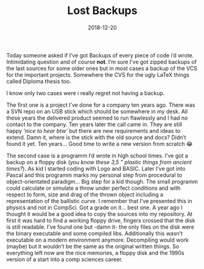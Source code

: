 #+TITLE: Lost Backups
#+DATE: 2018-12-20
#+DRAFT: false
#+TAGS[]: general

Today someone asked if I’ve got Backups of every piece of code i’d wrote. Intimidating question and of course *not*.
I’m sure I’ve got zipped backups of the last sources for some older ones but in  most cases a backup of the VCS for
the important projects. Somewhere the CVS for the ugly LaTeX things called Diploma thesis too.

I know only two cases were i really regret not having a backup.

The first one is a project I’ve done for a company ten years ago. There was a SVN repo on an USB stick which should be
somewhere in my desk. All these years the delivered product seemed to run flawlessly and I had no contact to the
company. Ten years later the call came in. They are still happy /‘nice to hear btw‘/ but there are new requirements
and ideas to extend. Damn it, where is the stick with the old source and docs? Didn’t found it yet. Ten years… Good time to write a new version from scratch 😂

#+ATTR_HTML: :alt Diskette :width 200px
[[/img/lostback.jpg]]

The second case is a programm I’d wrote in high school times. I’ve got a backup on a floppy disk (/you know these 3,5 ” plastic things from ancient times?/).
As kid I started coding with Logo and BASIC. Later I’ve got into Pascal and this programm marks my personal step from procedural to object-orientated
paradigm… Big step for a kid though. The small programm could calculate or simulate a throw under perfect conditions and with respect to form, size
and drag of the thrown object including a representation of the ballistic curve. I remember that I’ve presented this in physics and not in CompSci.
Got a grade on it… best one. A year ago I thought it would be a good idea to copy the sources into my repository. At first it was hard to find a
working floppy drive, fingers crossed that the disk is still readable. I’ve found one but -damn it- the only files on the disk were the binary
executable and some compiled libs. Additionally this wasn’t executable on a modern environment anymore. Decompiling would work (maybe) but it
wouldn’t be the same as the original written things. So everything left now are the nice memories, a floppy disk and the 1990s version of a start into a comp sciences career. 

